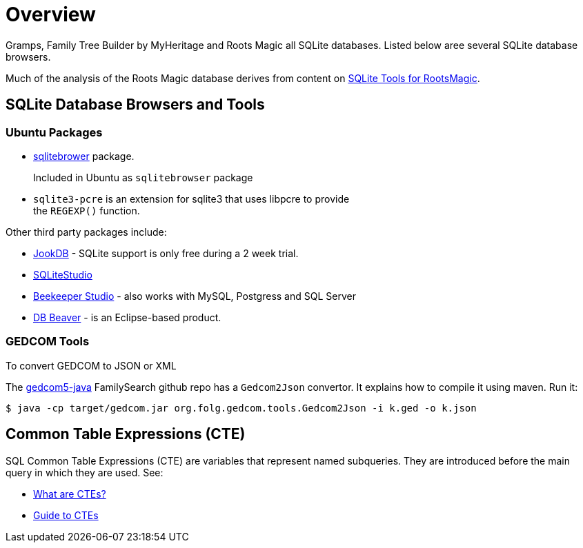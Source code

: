 = Overview

Gramps, Family Tree Builder by MyHeritage and Roots Magic all SQLite databases.
Listed below aree several SQLite database browsers.

Much of the analysis of the Roots Magic database derives from content on https://sqlitetoolsforrootsmagic.com[SQLite Tools for RootsMagic].

== SQLite Database Browsers and Tools

=== Ubuntu Packages

* https://sqlitebrowser.org/[sqlitebrower] package.
+
Included in Ubuntu as `sqlitebrowser` package
* `sqlite3-pcre` is an extension for sqlite3 that uses libpcre to provide +
the `REGEXP()` function.

Other third party packages include:

* https://jookdb.com/[JookDB] - SQLite support is only free during a 2 week trial.
* https://sqlitestudio.pl/[SQLiteStudio]
* https://www.beekeeperstudio.io/[Beekeeper Studio] - also works with MySQL, Postgress and SQL Server
* https://dbeaver.io[DB Beaver] - is an Eclipse-based product.

=== GEDCOM Tools

To convert GEDCOM to JSON or XML

The https://github.com/FamilySearch/gedcom5-java[gedcom5-java] FamilySearch github repo has a `Gedcom2Json` convertor.
It explains how to compile it using maven. Run it:

[source,bash]
----
$ java -cp target/gedcom.jar org.folg.gedcom.tools.Gedcom2Json -i k.ged -o k.json 
----

== Common Table Expressions (CTE)

SQL Common Table Expressions (CTE) are variables that represent named subqueries. They are introduced before the main query
in which they are used. See:

* https://learnsql.com/blog/what-is-common-table-expression/[What are CTEs?]
* https://learnsql.com/blog/sql-common-table-expression-guide/[Guide to CTEs]
